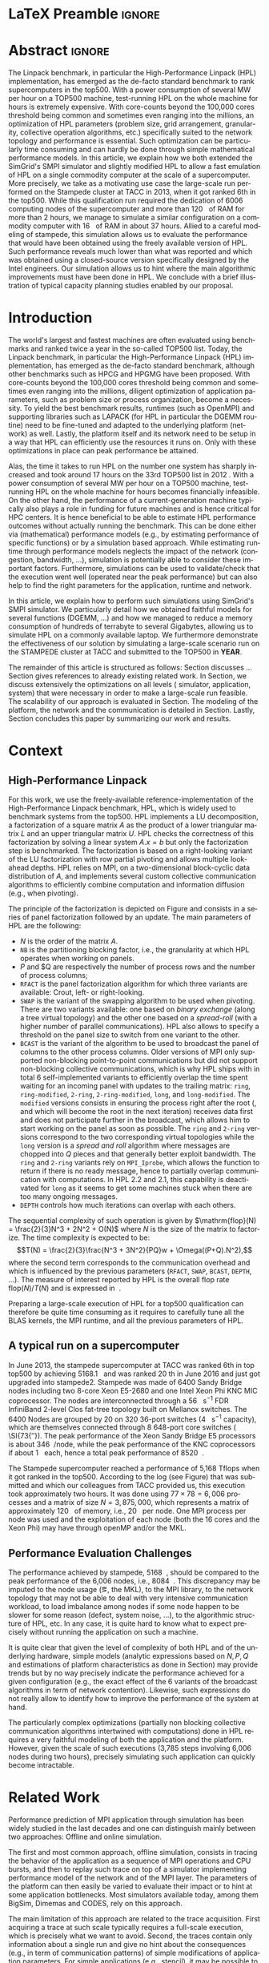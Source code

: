 # -*- coding: utf-8 -*-
# -*- org-confirm-babel-evaluate: nil -*-
# -*- mode: org -*-
#+TITLE:
#+LANGUAGE:  en
#+OPTIONS: H:5 author:nil email:nil creator:nil timestamp:nil skip:nil toc:nil ^:nil
#+TAGS: ARNAUD(a) CHRISTIAN(c) ANNE-CECILE(A)
#+TAGS: noexport(n) DEPRECATED(d) ignore(i)
#+TAGS: EXPERIMENT(e) LU(l) EP(e)
#+STARTUP: overview indent inlineimages logdrawer hidestars
#+EXPORT_SELECT_TAGS: export
#+EXPORT_EXCLUDE_TAGS: noexport
#+SEQ_TODO: TODO(t!) STARTED(s!) WAITING(w@) | DONE(d!) CANCELLED(c@) DEFERRED(@) FLAWED(f@)
#+LATEX_CLASS: IEEEtran
#+PROPERTY: header-args :eval never-export
#+LATEX_HEADER: \usepackage{DejaVuSansMono}
#+LATEX_HEADER: \usepackage[T1]{fontenc}
#+LATEX_HEADER: \usepackage[utf8]{inputenc}
#+LATEX_HEADER: %\usepackage{fixltx2e}
#+LATEX_HEADER: \usepackage{ifthen,figlatex}
#+LATEX_HEADER: \usepackage{longtable}
#+LATEX_HEADER: \usepackage{float}
#+LATEX_HEADER: \usepackage{wrapfig}
#+LATEX_HEADER: \usepackage{subfigure}
#+LATEX_HEADER: \usepackage{graphicx}
#+LATEX_HEADER: \usepackage{color,soul}
#+LATEX_HEADER: \usepackage[export]{adjustbox}
#+LATEX_HEADER: \usepackage{xspace}
#+LATEX_HEADER: \usepackage{amsmath,amssymb}
#+LATEX_HEADER: \usepackage[american]{babel}
#+LATEX_HEADER: \usepackage{relsize}
#+LATEX_HEADER: \AtBeginDocument{
#+LATEX_HEADER:   \definecolor{pdfurlcolor}{rgb}{0,0,0.6}
#+LATEX_HEADER:   \definecolor{pdfcitecolor}{rgb}{0,0.6,0}
#+LATEX_HEADER:   \definecolor{pdflinkcolor}{rgb}{0.6,0,0}
#+LATEX_HEADER:   \definecolor{light}{gray}{.85}
#+LATEX_HEADER:   \definecolor{vlight}{gray}{.95}
#+LATEX_HEADER: }
#+LATEX_HEADER: %\usepackage[paper=letterpaper,margin=1.61in]{geometry}
#+LATEX_HEADER: \usepackage{url} \urlstyle{sf}
#+LATEX_HEADER: \usepackage[normalem]{ulem}
#+LATEX_HEADER: \usepackage{todonotes}
#+LATEX_HEADER: \usepackage{fancyvrb}
#+LATEX_HEADER: \usepackage[colorlinks=true,citecolor=pdfcitecolor,urlcolor=pdfurlcolor,linkcolor=pdflinkcolor,pdfborder={0 0 0}]{hyperref}
#+LATEX_HEADER: \usepackage{color,colortbl}
#+LATEX_HEADER: \definecolor{gray98}{rgb}{0.98,0.98,0.98}
#+LATEX_HEADER: \definecolor{gray20}{rgb}{0.20,0.20,0.20}
#+LATEX_HEADER: \definecolor{gray25}{rgb}{0.25,0.25,0.25}
#+LATEX_HEADER: \definecolor{gray16}{rgb}{0.161,0.161,0.161}
#+LATEX_HEADER: \definecolor{gray60}{rgb}{0.6,0.6,0.6}
#+LATEX_HEADER: \definecolor{gray30}{rgb}{0.3,0.3,0.3}
#+LATEX_HEADER: \definecolor{bgray}{RGB}{248, 248, 248}
#+LATEX_HEADER: \definecolor{amgreen}{RGB}{77, 175, 74}
#+LATEX_HEADER: \definecolor{amblu}{RGB}{55, 126, 184}
#+LATEX_HEADER: \definecolor{amred}{RGB}{228,26,28}
#+LATEX_HEADER: \definecolor{amdove}{RGB}{102,102,122}
#+LATEX_HEADER: \usepackage{xcolor}
#+LATEX_HEADER: \usepackage[procnames]{listings}
#+LATEX_HEADER: \lstset{ %
#+LATEX_HEADER:  backgroundcolor=\color{gray98},    % choose the background color; you must add \usepackage{color} or \usepackage{xcolor}
#+LATEX_HEADER:  basicstyle=\tt\scriptsize,        % the size of the fonts that are used for the code
#+LATEX_HEADER:  breakatwhitespace=false,          % sets if automatic breaks should only happen at whitespace
#+LATEX_HEADER:  breaklines=true,                  % sets automatic line breaking
#+LATEX_HEADER:  showlines=true,                   % sets automatic line breaking
#+LATEX_HEADER:  captionpos=b,                     % sets the caption-position to bottom
#+LATEX_HEADER:  commentstyle=\color{gray30},      % comment style
#+LATEX_HEADER:  extendedchars=true,               % lets you use non-ASCII characters; for 8-bits encodings only, does not work with UTF-8
#+LATEX_HEADER:  frame=single,                     % adds a frame around the code
#+LATEX_HEADER:  keepspaces=true,                  % keeps spaces in text, useful for keeping indentation of code (possibly needs columns=flexible)
#+LATEX_HEADER:  keywordstyle=\color{amblu},       % keyword style
#+LATEX_HEADER:  procnamestyle=\color{amred},      % procedures style
#+LATEX_HEADER:  language=[95]fortran,             % the language of the code
#+LATEX_HEADER:  numbers=left,                     % where to put the line-numbers; possible values are (none, left, right)
#+LATEX_HEADER:  numbersep=5pt,                    % how far the line-numbers are from the code
#+LATEX_HEADER:  numberstyle=\tiny\color{gray20},  % the style that is used for the line-numbers
#+LATEX_HEADER:  rulecolor=\color{gray20},         % if not set, the frame-color may be changed on line-breaks within not-black text (\eg comments (green here))
#+LATEX_HEADER:  showspaces=false,                 % show spaces everywhere adding particular underscores; it overrides 'showstringspaces'
#+LATEX_HEADER:  showstringspaces=false,           % underline spaces within strings only
#+LATEX_HEADER:  showtabs=false,                   % show tabs within strings adding particular underscores
#+LATEX_HEADER:  stepnumber=2,                     % the step between two line-numbers. If it's 1, each line will be numbered
#+LATEX_HEADER:  stringstyle=\color{amdove},       % string literal style
#+LATEX_HEADER:  tabsize=2,                        % sets default tabsize to 2 spaces
#+LATEX_HEADER:  % title=\lstname,                    % show the filename of files included with \lstinputlisting; also try caption instead of title
#+LATEX_HEADER:  procnamekeys={call}
#+LATEX_HEADER: }
#+LATEX_HEADER: \definecolor{colorfuncall}{rgb}{0.6,0,0}
#+LATEX_HEADER: \newcommand{\prettysmall}{\fontsize{6}{8}\selectfont}
#+LATEX_HEADER: \let\oldtexttt=\texttt
#+LATEX_HEADER: \renewcommand\texttt[1]{\oldtexttt{\smaller[1]{#1}}}
# #+LATEX_HEADER: \usepackage[round-precision=3,round-mode=figures,scientific-notation=true]{siunitx}
#+LATEX_HEADER: \usepackage[binary-units]{siunitx}
#+LATEX_HEADER: \DeclareSIUnit\flop{Flop}
#+LATEX_HEADER: \DeclareSIUnit\flops{\flop\per\second}
#+LATEX_HEADER:\usepackage{tikz}
#+LATEX_HEADER:\usetikzlibrary{arrows,shapes,positioning,shadows,trees,calc}
#+LATEX_HEADER:\usepackage{pgfplots}
#+LATEX_HEADER:\pgfplotsset{compat=1.13}

#+LATEX_HEADER: \usepackage{enumitem}
#+LATEX_HEADER: \usepackage[mode=buildnew]{standalone}
#+LATEX_HEADER: \usepackage[ruled,vlined,english]{algorithm2e}
#+LATEX_HEADER: \DontPrintSemicolon

#+LaTeX: \newcommand\myemph[1]{\color{colorfuncall}\textbf{#1}}%

#+LaTeX: \newcommand\labspace[1][-0.25cm]{\vspace{#1}}
#+LaTeX: \renewcommand\O{\ensuremath{\mathcal{O}}\xspace}%

* LaTeX Preamble                                                     :ignore:
#+BEGIN_EXPORT latex
\let\oldcite=\cite
\renewcommand\cite[2][]{~\ifthenelse{\equal{#1}{}}{\oldcite{#2}}{\oldcite[#1]{#2}}\xspace}
\let\oldref=\ref
\def\ref#1{~\oldref{#1}\xspace}
\def\eqref#1{~(\oldref{#1})\xspace}
\def\ie{i.e.,\xspace}
\def\eg{e.g.,\xspace}
\def\etal{~\textit{et al.\xspace}}
\newcommand{\AL}[2][inline]{\todo[caption={},color=green!50,#1]{\small\sf\textbf{AL:} #2}}
\newcommand{\TC}[2][inline]{\todo[caption={},color=blue!50,#1]{\small\sf\textbf{TOM:} #2}}
\newcommand{\CH}[2][inline]{\todo[color=red!30,#1]{\small\sf \textbf{CH:} #2}}

%% Omit the copyright space.
%\makeatletter
%\def\@copyrightspace{}
%\makeatother

%\def\IEEEauthorblockN#1{\gdef\IEEEauthorrefmark##1{\ensuremath{{}^{\textsf{##1}}}}#1}
%\newlength{\blockA}
%\setlength{\blockA}{.35\linewidth}
%\def\IEEEauthorblockA#1{
%  \scalebox{.9}{\begin{minipage}{\blockA}\normalsize\sf
%    \def\IEEEauthorrefmark##1{##1: }
%    #1
%  \end{minipage}}
%}
% \def\IEEEauthorrefmark#1{#1: }

\title{Emulating High Performance Linpack on a Commodity Computer at the Scale of a Supercomputer}
%\title{Simulating the Energy Consumption of MPI~Applications}
% Predicting the Performance and the Power Consumption of MPI Applications With SimGrid
  %\titlerunning{Power-aware simulation for large-scale systems with SimGrid}
  %

  \author{
  \IEEEauthorblockN{
  Tom Cornebize, Franz C. Heinrich, Arnaud Legrand}
  \IEEEauthorblockA{Univ. Grenoble Alpes, CNRS, Inria, Grenoble INP, LIG, 38000 Grenoble, France\\
    tom.cornebize@univ-grenoble-alpes.fr, franz-christian.heinrich@inria.fr, arnaud.legrand@imag.fr}
  }


  \maketitle              % typeset the title of the contribution
#+END_EXPORT
* Abstract                                                           :ignore:
#+LaTeX: \begin{abstract}
The Linpack benchmark, in particular the High-Performance Linpack
(HPL) implementation, has emerged as the de-facto standard benchmark
to rank supercomputers in the top500. With a power consumption of
several MW per hour on a TOP500 machine, test-running HPL on the whole
machine for hours is extremely expensive. With core-counts beyond the
100,000 cores threshold being common and sometimes even ranging into
the millions, an optimization of HPL parameters (problem size, grid
arrangement, granularity, collective operation algorithms, etc.)
specifically suited to the network topology and performance is
essential. Such optimization can be particularly time consuming and
can hardly be done through simple mathematical performance models. In
this article, we explain how we both extended the SimGrid's SMPI
simulator and slightly modified HPL to allow a fast emulation of HPL
on a single commodity computer at the scale of a supercomputer. More
precisely, we take as a motivating use case the large-scale run
performed on the Stampede cluster at TACC in 2013, when it got ranked
6th in the top500. While this qualification run required the
dedication of 6006 computing nodes of the supercomputer and more than
\SI{120}{\tera\byte} of RAM for more than 2 hours, we manage to simulate a similar
configuration on a commodity computer with \SI{16}{\giga\byte} of RAM in about 37
hours. Allied to a careful modeling of stampede, this simulation
allows us to evaluate the performance that would have been obtained
using the freely available version of HPL. Such performance reveals much
lower than what was reported and which was obtained using a
closed-source version specifically designed by the Intel
engineers. Our simulation allows us to hint where the main algorithmic
improvements must have been done in HPL. We conclude with a brief
illustration of typical capacity planning studies enabled by our
proposal. 

# With supercomputers growing both in size and popularity, it has become
# important to reduce their usage for the optimization of application
# codes rather than serious research. Simulation is well-known to be
# able to aid researchers to study the behavior of massively parallel
# applications. Alas, running these simulations at the scale of the
# largest supercomputers has been practically infeasible, rendering it
# almost impossible to faithfully predict resource-hungry applications. 
# In this work, we show how we adapted HPL and the SMPI simulator of the SimGrid
# simulation framework to predict HPL's behavior on the 6,006 nodes of
# the Stampede1 cluster. We first outline how we reduced the time spent executing
# code from HPL to only \SI{0.3}{\percent} without loosing accuracy by
# using empirically obtained
# performance models for the computation kernels before we discuss the
# network and communication models used
# by SMPI and how we modeled an accelerator-based cluster such as Stampede.
# We finally demonstrate the practical applicability of our
# approach through the simulation of HPL at scale on a commonly
# available single server node by accurately predicting its
# runtime on a \SI{120}{\tera\byte} large problem instance that was used
# to evaluate the Stampede1 system for the Top500 list.
#+LaTeX: \end{abstract}


#+BEGIN_EXPORT latex
% this is need to trim the number of authors and et al. for more than 3 authors
\bstctlcite{IEEEexample:BSTcontrol}
#+END_EXPORT
* Introduction

The world's largest and fastest machines are often evaluated using
benchmarks and ranked twice a year in the so-called
TOP500 list. Today, the Linpack benchmark, in particular the High-Performance Linpack (HPL)
implementation, has emerged as the de-facto standard benchmark, although
other benchmarks such as HPCG and HPGMG have been proposed. With
core-counts beyond the 100,000 cores threshold being common and sometimes
even ranging into the millions, diligent optimization of application
parameters, such as problem size or process organization, 
become a necessity. To yield the best benchmark results,
runtimes (such as OpenMPI) and supporting libraries such as LAPACK
(for HPL in particular the DGEMM routine) need to be fine-tuned and adapted to the
underlying platform (network) as well. Lastly, the platform itself and
its network need to be setup in a way that HPL can efficiently use the
resources it runs on. Only with these optimizations in place can peak
performance be attained. 

Alas, the time it takes to run HPL on the number one system has
sharply increased and took around 17 hours on the 33rd TOP500 list in
2012 
\CH{TODO update this!; see http://www.icl.utk.edu/~luszczek/pubs/post165s1.pdf}. With a power
consumption of several MW per hour on a TOP500 machine, test-running HPL on the whole
machine for hours becomes financially infeasible. On the other hand,
the performance of a current-generation machine typically also
plays a role in funding for future machines and is hence critical for
HPC centers. It is hence beneficial to be able to estimate
HPL performance outcomes without actually running the benchmark. This
can be done either via (mathematical) performance models (e.g., by
estimating performance of specific functions) or by a simulation based approach.
While estimating runtime through performance models neglects the
impact of the network (congestion, bandwidth, ...), simulation is
potentially able to consider these important factors. Furthermore,
simulations can be used to validate/check that the execution went well
(operated near the peak performance) but can also help to find the
right parameters for the application, runtime and network.

In this article, we explain how to perform such simulations using
SimGrid's SMPI simulator. We particularly detail how we obtained
faithful models for several functions (DGEMM, ...) and how we managed
to reduce a memory consumption of hundreds of terrabyte to several
Gigabytes, allowing us to simulate HPL on a commonly available laptop.
We furthermore demonstrate the effectiveness of our solution by
simulating a large-scale scenario run on the STAMPEDE cluster at TACC
and submitted to the TOP500 in *YEAR*.

The remainder of this article is structured as follows: Section\ref{sec:con}
discusses ...
Section\ref{sec:relwork} gives references to already existing
related work. In Section\ref{sec:em}, we discuss extensively the
optimizations on all levels (\ie simulator, application, system) that were necessary in order to make a large-scale run
feasible. The scalability of our approach is evaluated in
Section\ref{sec:scalabilityevol}. The modeling of the platform, the
network and the communication is detailed in
Section\ref{sec:science}. Lastly, Section\ref{sec:cl} concludes this
paper by summarizing our work and results.
  
* Context
#+LaTeX: \label{sec:con}

# The HPLinpack benchmark consists of a set of rules: A set of linear
# equations, $Ax = b$, needs to be solved and it requires furthermore that the input matrix can be of
# arbitrary dimension =n= and that O(n³) + O(n²) operations be used
# (hence, Strassen's matrix multiplication is prohibited).

** High-Performance Linpack
\label{sec:hpl}
#+BEGIN_EXPORT latex
\begin{figure}
  \newcommand{\mykwfn}[1]{{\bf\textsf{#1}}}%
  \SetAlFnt{\sf}%
  \SetKwSty{mykwfn}%
  \SetKw{KwStep}{step}%
  \centering
  \begin{minipage}[m]{0.4\linewidth}
    % \vspace{0.3cm} % ugly, could not align the drawing with the algorithm with minipages or tabular...
    \begin{tikzpicture}[scale=0.23]
      \draw (0, 0) -- (0, 12) -- (12, 12) -- (12, 0) -- cycle;
      \foreach \i in {2}{
        \draw [fill=lightgray] (\i, 0) -- (\i, 12-\i) -- (12, 12-\i) -- (12, 0) -- cycle;
        \draw [fill=gray] (\i, 12-\i) -- (\i, 12-\i-1) -- (\i+1, 12-\i-1) -- (\i+1, 12-\i) -- cycle;
        \draw[very thick, -latex] (\i,12-\i) -- (\i+2,12-\i-2);
        \draw[<->] (\i, 12-\i+0.5) -- (\i+1, 12-\i+0.5) node [pos=0.5, yshift=+0.15cm] {\scalebox{.6}{$NB$}};
      }
      \foreach \i in {3}{
        \draw [fill=white] (\i, 0) -- (\i, 12-\i) -- (12, 12-\i) -- (12, 0) -- cycle;
        \draw (\i,12-\i) -- (\i,0);
        \draw[very thick, -latex] (\i,12-\i) -- (\i+2,12-\i-2);
      }
      \draw[dashed] (0, 12) -- (12, 0);
      \node(L) at (2, 2) {\ensuremath{\boldsymbol{L}}};
      \node(U) at (10, 10) {\ensuremath{\boldsymbol{U}}};
      \node(A) at (8, 4) {\ensuremath{\boldsymbol{A}}};
      \draw[<->] (0, -0.5) -- (12, -0.5) node [pos=0.5, yshift=-0.3cm] {$N$};

    \end{tikzpicture}
  \end{minipage}%
  \begin{minipage}[m]{0.6\linewidth}
    \begin{algorithm}[H]
      allocate and initialize $A$\;
      \For{$k=N$ \KwTo $0$ \KwStep $NB$}{
        allocate the panel\;
        factor the panel\;
        broadcast the panel\;
        update the matrix;
      }
    \end{algorithm}
    \vspace{1em}
  \end{minipage}
  
  \caption{Overview of HPL}
  \label{fig:hpl_overview}
\end{figure}
#+END_EXPORT

For this work, we use the freely-available reference-implementation of
the High-Performance Linpack benchmark\cite{HPL}, HPL, which is widely
used to benchmark systems from the top500\cite{top500}. HPL implements
a LU decomposition, \ie a factorization of a square matrix $A$ as the
product of a lower triangular matrix $L$ and an upper triangular
matrix $U$. HPL checks the correctness of this factorization by
solving a linear system $A.x=b$ but only the factorization step is
benchmarked.  The factorization is based on a right-looking variant of
the LU factorization with row partial pivoting and allows multiple
look-ahead depths. HPL relies on MPI, on a two-dimensional
block-cyclic data distribution of $A$, and implements several custom
collective communication algorithms to efficiently combine computation
and information diffusion (e.g., when pivoting).

The principle of the factorization is depicted on
Figure\ref{fig:hpl_overview} and consists in a series of panel
factorization followed by an update. The main parameters of HPL are
the following:
- $N$ is the order of the matrix $A$.
- =NB= is the partitioning blocking factor, i.e., the granularity at
  which HPL operates when working on panels.
- $P$ and $Q are respectively the number of process rows and the
  number of process columns;
- =RFACT= is the panel factorization algorithm for which three variants
  are available: Crout, left- or right-looking.
- =SWAP= is the variant of the swapping algorithm to be used when
  pivoting. There are two variants available: one based on /binary
  exchange/ (along a tree virtual topology) and the other one based on
  a /spread-roll/ (with a higher number of parallel communications). HPL
  also allows to specify a threshold on the panel size to switch from
  one variant to the other.
- =BCAST= is the variant of the algorithm to be used to broadcast the
  panel of columns to the other process columns. Older versions of MPI
  only supported non-blocking point-to-point communications but did
  not support non-blocking collective communications, which is why HPL
  ships with in total 6 self-implemented variants to efficiently
  overlap the time spent waiting for an incoming panel with updates to
  the trailing matrix: =ring=, =ring-modified=, =2-ring=, =2-ring-modified=,
  =long=, and =long-modified=. The =modified= versions consists in ensuring
  the process right after the root (, and which will become the root
  in the next iteration) receives data first and does not participate
  further in the broadcast, which allows him to start working on the
  panel as soon as possible. The =ring= and =2-ring= versions correspond
  to the two corresponding virtual topologies while the =long= version
  is a /spread and roll/ algorithm where messages are chopped into $Q$
  pieces and that generally better exploit bandwidth. The =ring= and
  =2-ring= variants rely on =MPI_Iprobe=, which allows the function to
  return if there is no ready message, hence to partially overlap
  communication with computations. In HPL 2.2 and 2.1, this capability
  is deactivated for =long= as it seems to get some machines stuck when
  there are too many ongoing messages.
- =DEPTH= controls how much iterations can overlap with each others.

The sequential complexity of such operation is given by
$\mathrm{flop}(N) = \frac{2}{3}N^3 + 2N^2 + O(N)$ where $N$ is the
size of the matrix to factorize. The time complexity is expected to
be: $$T(N) = \frac{2}{3}\frac{N^3 + 3N^2}{PQ}w + \Omega((P+Q).N^2),$$ where
the second term corresponds to the communication overhead and which is
influenced by the previous parameters (=RFACT=, =SWAP=, =BCAST=, =DEPTH=,
...).  The measure of interest reported by HPL is the overall flop
rate $\mathrm{flop}(N)/T(N)$ and is expressed in \si{\giga\flops}.

Preparing a large-scale execution of HPL for a top500 qualification
can therefore be quite time consuming as it requires to carefully tune
all the BLAS kernels, the MPI runtime, and all the previous parameters
of HPL.
** A typical run on a supercomputer
In June 2013, the stampede supercomputer at TACC was ranked 6th in top
top500 by achieving \SI{5168.1}{\tera\flops} and was ranked 20 th in
June 2016 and just got upgraded into stampede2. Stampede was made of
6400 Sandy Bridge nodes including two 8-core Xeon E5-2680 and one
Intel Xeon Phi KNC MIC coprocessor. The nodes are interconnected
through a \SI{56}{\giga\bit\per\second} FDR InfiniBand 2-level Clos
fat-tree topology built on Mellanox switches. The 6400 Nodes are
grouped by 20 on 320 36-port switches (\SI{4}{\tera\bit\per\second}
capacity), which are themselves connected through 8 648-port core
switches ( \SI{73{\tera\bit\per\second}). The peak performance of the
Xeon Sandy Bridge E5 processors is about \SI{346}{\giga\flops}/node,
while the peak performance of the KNC coprocessors if about
\SI{1}{\tera\flops} each, hence a total peak performance of
\SI{8520}{\tera\flops}.

The Stampede supercomputer reached a performance of 5,168 Tflops when
it got ranked in the top500. According to the log (see
Figure\ref{fig:hpl_output}) that was submitted and which our
colleagues from TACC provided us, this execution took approximately
two hours. It was done using $77\times78 = 6,006$ processes and a matrix of
size $N = 3,875,000$, which represents a matrix of approximately
\SI{120}{\tera\byte} of memory, i.e., \SI{20}{\giga\byte} per node.
One MPI process per node was used and the exploitation of each node
(both the 16 cores and the Xeon Phi) may have through openMP and/or
the MKL.

#+BEGIN_EXPORT latex
\begin{figure}%[!htb]
  \centering
  \scalebox{.73}{\begin{minipage}[b]{.68\textwidth}
  \lstset{frame=bt,language=html,numbers=none,escapechar=£}\lstinputlisting{fullrun_hpl.txt}
  \end{minipage}}
  \caption{HPL output submitted in June 2013 for the ranking of stampede in the top500.}
  \label{fig:hpl_output}
\end{figure}
#+END_EXPORT

*** Hidden information about the Stampede execution              :noexport:
#+BEGIN_SRC C :exports none :tangle fullrun_hpl.txt
================================================================================
HPLinpack 2.1  --  High-Performance Linpack benchmark  --   October 26, 2012
Written by A. Petitet and R. Clint Whaley,  Innovative Computing Laboratory, UTK
Modified by Piotr Luszczek, Innovative Computing Laboratory, UTK
Modified by Julien Langou, University of Colorado Denver
================================================================================

An explanation of the input/output parameters follows:
T/V    : Wall time / encoded variant.
N      : The order of the coefficient matrix A.
NB     : The partitioning blocking factor.
P      : The number of process rows.
Q      : The number of process columns.
Time   : Time in seconds to solve the linear system.
Gflops : Rate of execution for solving the linear system.

The following parameter values will be used:

£\myemph{N}£        : £\myemph{3875000}£
£\myemph{NB}£       :   £\myemph{1024}£
PMAP     : Column-major process mapping
£\myemph{P}£        :      £\myemph{77}£
£\myemph{Q}£        :      £\myemph{78}£
PFACT    :   Right 
NBMIN    :       4 
NDIV     :       2 
RFACT    :   Crout 
BCAST    :  BlongM 
DEPTH    :       0 
SWAP     : Binary-exchange
L1       : no-transposed form
U        : no-transposed form
EQUIL    : no
ALIGN    :    8 double precision words

--------------------------------------------------------------------------------

- The matrix A is randomly generated for each test.
- The following scaled residual check will be computed:
      ||Ax-b||_oo / ( eps * ( || x ||_oo * || A ||_oo + || b ||_oo ) * N )
- The relative machine precision (eps) is taken to be               1.110223e-16
- Computational tests pass if scaled residuals are less than                16.0



[...]



Peak Performance = 5172687.23 GFlops /   861.25 GFlops per node
================================================================================
T/V                N    NB     P     Q               Time                 Gflops
--------------------------------------------------------------------------------
WC05C2R4     3875000  1024    77    78            7505.72            £\myemph{5.16811e+06}£
HPL_pdgesv() start time Sun Jun  2 13:04:59 2013

HPL_pdgesv() end time   Sun Jun  2 15:10:04 2013

--------------------------------------------------------------------------------
||Ax-b||_oo/(eps*(||A||_oo*||x||_oo+||b||_oo)*N)=        0.0007822 ...... PASSED
================================================================================

Finished      1 tests with the following results:
              1 tests completed and passed residual checks,
              0 tests completed and failed residual checks,
              0 tests skipped because of illegal input values.
--------------------------------------------------------------------------------

End of Tests.
================================================================================

#+END_SRC

** Performance Evaluation Challenges
:LOGBOOK:
- State "TODO"       from              [2017-11-15 mer. 16:26]
:END:
#+LaTeX: \label{sec:con:diff}

The performance achieved by stampede, \SI{5168}{\tera\flops}, should
be compared to the peak performance of the 6,006 nodes, i.e.,
\SI{8084}{\tera\flops}. This discrepancy may be imputed to the node
usage (\eg, the MKL), to the MPI library, to the network topology that
may not be able to deal with very intensive communication workload, to
load imbalance among nodes if some node happen to be slower for some
reason (defect, system noise, ...), to the algorithmic structure of
HPL, etc. In any case, it is quite hard to know what to expect
precisely without running the application on such a machine.

It is quite clear that given the level of complexity of both HPL and
of the underlying hardware, simple models (analytic expressions based
on $N, P, Q$ and estimations of platform characteristics as done in
Section\ref{sec:hpl}) may provide trends but by no way precisely
indicate the performance achieved for a given configuration (e.g., the
exact effect of the 6 variants of the broadcast algorithms in term of
network contention). Likewise, such expressions do not really allow to
identify how to improve the performance of the system at hand.

The particularly complex optimizations (partially non blocking
collective communication algorithms intertwined with computations)
done in HPL requires a very faithful modeling of both the application
and the platform. However, given the scale of such executions (3,785
steps involving 6,006 nodes during two hours), precisely simulating
such application can quickly become intractable.
* Related Work
#+LaTeX: \label{sec:relwork}

Performance prediction of MPI application through simulation has been
widely studied in the last decades and one can distinguish mainly
between two approaches: Offline and online simulation.

The first and most common approach, offline simulation, consists in
tracing the behavior of the application as a sequence of MPI
operations and CPU bursts, and then to replay such trace on top of a
simulator implementing performance model of the network and of the MPI
layer. The parameters of the platform can then easily be varied to
evaluate their impact or to hint at some application bottlenecks.
Most simulators available today, among them BigSim\cite{bigsim_04},
Dimemas\cite{dimemas} and CODES\cite{CODES}, rely on this approach.

The main limitation of this approach are related to the trace
acquisition. First acquiring a trace at such scale typically requires
a full-scale execution, which is precisely what we want to
avoid. Second, the traces contain only information about a single run
and give no hint about the consequences (e.g., in term of
communication patterns) of simple modifications of application
parameters. For simple applications (e.g., stencil), it may be
possible to extrapolate behavior from small-scale
traces\cite{scalaextrap,pmac_lspp13} but whenever the application relies on
non-blocking communication patterns, the execution becomes non
deterministic. This approach is therefore unusable in the case of HPL
due to the size of the obtained traces and the complexity of the
application, as HPL implements for instance several broadcast
strategies that influence the performance significantly.

Online simulation is a form of emulation where the application is
executed in a very controlled way on top of the simulator. The
simulator is responsible for determining, using platform performance
models, when each process should be run. Running the whole application
allows to faithfully capture its behavior at the level of MPI. A few
recent simulators rely on the online approach, among which the
extreme-scale simulator xSim\cite{xsim}, SST Macro\cite{sstmacro} and
SimGrid/SMPI\cite{simgrid}.

Since HPL implements its own broadcast strategies, trace-based
simulation is no longer sufficient as these strategies are vital for
HPL's performance. Hence, emulation is required but it raises at least
two challenges:
- First, the time-complexity of the algorithm is $\O(N^3)$ and
  $O(N^2)$ communications are performed, with $N$ being very
  large. The execution on the Stampede cluster took almost two hours
  with 6,006 computing nodes. Although the emulation could be done in
  parallel, we obviously want to limit the computing resources used
  when performing and emulation. Using only a single node, a naive
  emulation of HPL at the scale of the stampede run would take about
  500 days at best.
- Second, the memory consumption of such application is tremendous and
  the emulation needs to be able to deal with an application
  manipulating hundreds of tera bytes of RAM.
The source code of xSim is not available, which prevents its use in
our context. Hence, to the best of our knowledge, only SST Macro and
SimGrid/SMPI are suited and mature enough to the faithful emulation of
HPL. In the following, we decide to rely on SimGrid as we are already
have a very good knowledge of its internals but the developments we
propose would a priori also be possible within the SST Macro
framework.

# Real execution:
# - Matrix of size 3,875,000
# - Using 6,006 MPI processes
# - About 2 hours
# Requirement for the emulation of Stampede's execution:
# - $\ge 3, 875, 000 2 \times 8$ bytes \approx 120 terabytes of memory
# - $\ge 6, 006 \times 2$ hours \approx 500 days (very optimistic)
  
* TODO SimGrid/SMPI in a nutshell
:LOGBOOK:
- State "TODO"       from              [2017-11-15 mer. 16:25]
:END:
\label{sec:smpi}
\AL{We need such a section to separate our contribution from what was already there}

\AL{Emulation. And fast emulation if sampling. Requires shared malloc to scale.}
- explain the =SMPI_SHARED_MALLOC= mechanism with figure 4.7 from Tom's report


    Saving the memory of the matrix allocation is as simple as replacing the call to =malloc= (resp. =free=) by
    =SMPI_SHARED_MALLOC= (resp. =SMPI_SHARED_FREE=).

    Two different mechanisms exist in Simgrid, called /local/ and /global/. The local algorithm allocates one block per call
    location, shared by all MPI processes. The real memory footprint of this block is exactly the size of the allocation,
    hence the memory consumption of all the MPI processes is divided by the number of processes. This mechanism is based
    on POSIX shared memory objects, using =shm_*= functions.

    The global algorithm is much more efficient in terms of memory consumption. First, it allocates a single block for
    the whole execution, shared by all MPI processes. Moreover, the real memory footprint of this block is constant,
    regardless of the size of the allocation, hence providing a very small memory consumption. This mechanism is
    detailed below as we had to extend it for the panels.

    The main idea is to reserve a range of virtual addresses of the desired size and map it cyclically on a small range of
    physical addresses, as illustrated by Figure\nbsp{}\ref{fig:global_shared_malloc}. The granularity is the size of this
    range of physical addresses (\SI{1}{\mega\byte} by default).

    At the first call to =SMPI_SHARED_MALLOC=, a temporary file is created. The file descriptor is a global variable,
    accessible by all the MPI processes, since they are implemented by POSIX threads.

    At every call to =SMPI_SHARED_MALLOC=, a first call to =mmap= is done with the required size and the flag =MAP_ANONYMOUS=
    (thus without any file descriptor). The effect of this call is to reserve the whole interval of virtual
    addresses. Then, for each sub-interval, a new call to =mmap= is done with the temporary file. The address of the
    sub-interval itself is passed with the flag =MAP_FIXED=, which forces the mapping to keep the same virtual address.
    As a result, each of these sub-intervals of virtual addresses are mapped onto a same interval of physical
    addresses. We therefore have a block of virtual addresses of arbitrary size backed by a constant amount of physical
    memory. Since there are almost no computations left, this is harmless with respect to the simulation. Note that such
    allocations cannot be fully removed as many parts of the code still access it from time to time.
    #+BEGIN_EXPORT latex
    \tikzset{draw half paths/.style 2 args={%
      % From https://tex.stackexchange.com/a/292108/71579
      decoration={show path construction,
        lineto code={
          \draw [#1] (\tikzinputsegmentfirst) --
             ($(\tikzinputsegmentfirst)!0.5!(\tikzinputsegmentlast)$);
          \draw [#2] ($(\tikzinputsegmentfirst)!0.5!(\tikzinputsegmentlast)$)
            -- (\tikzinputsegmentlast);
        }
      }, decorate
    }}
    \begin{figure}[htbp]
      \centering
      \begin{tikzpicture}
        \pgfmathtruncatemacro{\size}{4}
        \pgfmathtruncatemacro{\width}{2}
        \pgfmathtruncatemacro{\sizem}{\size-1}
        \pgfmathtruncatemacro{\smallbasex}{4}
        \pgfmathtruncatemacro{\smallbasey}{\size/2}
        \pgfmathtruncatemacro{\smallstopx}{\smallbasex+\width}
        \pgfmathtruncatemacro{\smallstopy}{\smallbasey+1}
        \foreach \i in {0,\sizem}{
	    \pgfmathtruncatemacro{\j}{\i+1}
	    \draw (0, \i) -- (0, \j);
	    \draw (\width, \i) -- (\width, \j);
	    \draw[dotted] (0, \i) -- (\width, \i);
	    \draw[dotted] (0, \j) -- (\width, \j);
	}
	\draw[dashed] (0, 1) -- (0, \sizem);
	\draw[dashed] (\width, 1) -- (\width, \sizem);
	\draw (0, 0)     -- (\width, 0);
	\draw (0, \size) -- (\width, \size);
        \draw (\smallbasex,\smallbasey) -- (\smallstopx,\smallbasey) -- (\smallstopx,\smallstopy) -- (\smallbasex,\smallstopy) -- cycle;
        \foreach \i in {0,\sizem}{
	    \pgfmathtruncatemacro{\j}{\i+1}
	    \draw[dotted] (\width, \i) -- (\smallbasex, \smallbasey);
	    \draw[dotted] (\width, \j) -- (\smallbasex, \smallstopy);
	    \pgfmathsetmacro{\xleft}{\width}
	    \pgfmathsetmacro{\xright}{\smallbasex}%{\width/2.0+\smallbasex/2.0}
	    \pgfmathsetmacro{\yleft}{\i + 0.5}
	    \pgfmathsetmacro{\yright}{\smallbasey + 0.5}
	    \path [draw half paths={solid, -latex}{draw=none}]  (\xleft, \yleft) -- (\xright, \yright);
	}
	\draw[decorate,line width=1pt,decoration={brace,raise=0.2cm}] (0, 0) -- (0, \size) node [pos=0.5, xshift=-1cm] {virtual};
	\draw[decorate,line width=1pt,decoration={brace,mirror,raise=0.2cm}] (\smallstopx, \smallbasey) -- (\smallstopx, \smallstopy) node [pos=0.5, xshift=1.2cm] {physical};
      \end{tikzpicture}
      \caption{\label{fig:global_shared_malloc}Global shared malloc}
    \end{figure}
    #+END_EXPORT

* Improving Emulation Mechanisms and Preparing HPL
#+LaTeX: \label{sec:em}

In this section, we described the adjustments we made in SimGrid and
the few modifications we had to do in HPL to allow a scalable and
faithful simulation of HPL. A quick performance evaluation of each
modification is provided when space allows but we refer the interested
reader to\cite{cornebize:hal-01544827} and to a laboratory 
#+LaTeX: notebook\footnote{See \texttt{journal.org} at \url{https://github.com/Ezibenroc/m2_internship_journal/}},
where each modification has been carefully investigated.
The experiments of this section have been performed on nodes of the
Nova cluster from the Grid'5000 testbed\cite{grid5000}. These nodes have
\SI{32}{\giga\byte} RAM of memory and two 8-core Intel Xeon E5-2620 v4
CPUs processors running at \SI{2.1}{\GHz}. They are deployed with a
Debian Stretch image (kernel 4.9) and a single core was used for each
experiment.

** Kernel modeling
#+BEGIN_EXPORT latex
\begin{figure*}%[!htb]
  \centering
  \subfigure[Non-intrusive macro replacement.\label{fig:macro_simple}]{
    \begin{minipage}[b]{.5\linewidth}
      \lstset{frame=bt,language=C,escapechar=|}\lstinputlisting{HPL_dtrsm_macro_simple.c}
    \end{minipage}}%
  \subfigure[Gain in term of simulation time.\label{fig:kernel_sampling}]{
    \begin{minipage}[b]{.5\linewidth} 
      \includegraphics[width=\linewidth,page=2]{figures/validation_kernel_modeling.pdf}
    \end{minipage}}
  \caption{Replacing the calls to computationally expensive functions by a model.}
\end{figure*}
#+END_EXPORT

       As explained in Section\ref{sec:con:diff}, faithful prediction
       requires emulating HPL, i.e., to execute the code. However, HPL
       heavily relies on commonly available BLAS functions such as
       =dgemm= (for matrix-matrix multiplication) or =dtrsm= (for solving
       an equation of the form $Ax=b$). A quick analysis of an HPL
       simulation with a relatively small matrix with dimensions
       30,000 and 64 processes shows that around \SI{96}{\percent} of
       the time is spent in these two very regular functions. The values computed
       by these functions are barely used in the control flow of HPL
       and are thus of no interest when simulating.

       Therefore, immediate and significant time savings can be
       realized by replacing such expensive calls to =dgemm= and =dtrsm=
       by a performance model. Figure\ref{fig:macro_simple} shows how
       every call to the =HPL_dtrsm= function can be skipped and
       replaced by a simple evaluation of a model. The macro mechanism
       allows to keep HPL code modifications to an absolute
       minimum. The =(9.882e-12)= value represents the inverse of the
       flop rate for such computation kernel and can be obtained
       through a simple calibration. The predicted execution time is
       then used as an argument to =smpi_execute_benched=, which makes
       the simulated process enter a sleep-state for the entire
       duration, effectively advancing the clock for that process by
       the same amount as the execution would have. The gain in term
       of simulation time for a small scenario is depicted on
       Figure\ref{fig:kernel_sampling}. As expected this modification
       speeds up the simulation by orders of magnitude when matrix
       size increases. The consequence in term performance (i.e., the
       output of HPL) prediction are a slight overestimation due to
       the absence of performance variability when kernel models are
       used. Such variability could however easily be accounted for in
       the model.
*** Hidden section with macro code                               :noexport:
#+BEGIN_SRC C :exports none :tangle HPL_dtrsm_macro_real.c
#define |\color{colorfuncall}HPL\_dtrsm|(layout, Side, Uplo, TransA, Diag, M, N, alpha, A, lda, B, ldb) ({                        \
    double expected_time;                                                                                  \
    double coefficient, intercept;                                                                         \
    if((M) > 512 && (N) > 512) {                                                                           \
        coefficient = (double)SMPI_DTRSM_PHI_COEFFICIENT; intercept = (double)SMPI_DTRSM_PHI_INTERCEPT;    \
    } else {                                                                                               \
        coefficient = (double)SMPI_DTRSM_COEFFICIENT;     intercept = (double)SMPI_DTRSM_INTERCEPT;        \
    }                                                                                                      \
    if((Side) == HplLeft) {                                                                                \
        expected_time = coefficient*((double)(M))*((double)(M))*((double)(N)) + intercept;                 \
    } else {                                                                                               \
        expected_time = coefficient*((double)(M))*((double)(N))*((double)(N)) + intercept;                 \
    }                                                                                                      \
    if(expected_time > 0)                                                                                  \
        |\color{colorfuncall}smpi\_execute\_benched|(expected_time);                                                               \
})
#+END_SRC

#+BEGIN_SRC C :exports none :tangle HPL_dtrsm_macro_simple_old.c
#define |\color{colorfuncall}HPL\_dtrsm|(layout, Side, Uplo, TransA, Diag, M, N, alpha, A, lda, B, ldb) ({      \
    double expected_time = (9.882e-12)*((double)M)*((double)M)*((double)N) + 4.329e-02;   \
    if(expected_time > 0)                                                                 \
        |\color{colorfuncall}smpi\_execute\_benched|((useconds_t)(expected_time));                                \
})
#+END_SRC

#+BEGIN_SRC C :exports none :tangle HPL_dtrsm_macro_simple.c
#define |\color{colorfuncall}HPL\_dtrsm|(layout, Side, Uplo, TransA, Diag,        \ 
        M, N, alpha, A, lda, B, ldb) ({                    \
    double expected_time = (9.882e-12)*((double)M)*        \
                   ((double)M)*((double)N) + 4.329e-02;    \
    if(expected_time > 0)                                  \
        |\color{colorfuncall}smpi\_execute\_benched|((useconds_t)(expected_time)); \
})
#+END_SRC

#+BEGIN_EXPORT latex
\CH{Found this in Tom's logbook. Check if this is the final version. Also, we can apparently just call \texttt{make SMPI\_OPTS=-DSMPI\_OPTIMIZATION} (what about \texttt{arch=SMPI}?). See his logbook}
#+END_EXPORT
** Adjusting the behavior of HPL
#+LaTeX: \label{sec:hplchanges}

#+BEGIN_EXPORT latex
    \tikzstyle{switch}=[draw, circle, minimum width=1cm, minimum height = 1cm]
    \tikzstyle{compute}=[draw, rectangle, minimum width=0.5cm, minimum height = 0.5cm, node distance=0.5cm]
    \tikzstyle{base}=[ellipse, minimum width=2cm, minimum height = 0.5cm, node distance = 0.5cm]
    \tikzstyle{bigswitch}=[base, draw]
    \begin{figure*}%[htbp]
      \centering
      \subfigure[Structure of the panel in HPL.\label{fig:panel_structure}]{\small
        \begin{minipage}[b]{.5\linewidth}
          \begin{tikzpicture}
            \draw [fill=gray] (3, 2) -- (6, 2) -- (6, 3) -- (3, 3) -- cycle;
            \draw (0, 2) -- (9, 2) -- (9, 3) -- (0, 3) -- cycle;
            \draw[dashed] (3, 2) -- (3, 3);
            \draw[dashed] (6, 2) -- (6, 3);
            \node(1) at (1.5, 2.5) {matrix parts};
            \node(2) at (4.5, 2.5) {indices};
            \node(3) at (7.5, 2.5) {matrix parts};
            \draw[decorate,line width=1pt,decoration={brace,raise=0.2cm}] (0, 3) -- (3, 3) node [pos=0.5, yshift=0.5cm] {can be shared};
            \draw[decorate,line width=1pt,decoration={brace,raise=0.2cm}] (6, 3) -- (9, 3) node [pos=0.5, yshift=0.5cm] {can be shared};
            \draw[decorate,line width=1pt,decoration={brace,raise=0.2cm, mirror}] (3, 2) -- (6, 2) node [pos=0.5, yshift=-0.5cm] {must not be shared};
          \end{tikzpicture}
        \end{minipage}}%
      \subfigure[Reusing panel allocation from an iteration to another.\label{fig:panel_reuse}]{\small
        \begin{minipage}[b]{.5\linewidth}
          \begin{center}
          \begin{tikzpicture}
            \draw [fill=gray] (2, 1) -- (4, 1) -- (4, 1.5) -- (2, 1.5) --cycle;
            \draw (0, 1) -- (6, 1) -- (6, 1.5) -- (0, 1.5) -- cycle;
            \draw[dashed] (2, 1) -- (2, 1.5);
            \draw[dashed] (4, 1) -- (4, 1.5);

            \draw [fill=gray] (2, 0) -- (3, 0) -- (3, .5) -- (2, .5) --cycle;
            \draw (1, 0) -- (4, 0) -- (4, .5) -- (1, .5) -- cycle;
            \draw[dashed] (2, 0) -- (2, .5);
            \draw[dashed] (3, 0) -- (3, .5);

            \draw[dotted, -latex] (2, 1) -- (2, .5);
            \draw[decorate,line width=1pt,decoration={brace,raise=0.2cm}] (0, 1.5) -- (6, 1.5) node [pos=0.5, yshift=0.5cm] {initial buffer};
            \draw[decorate,line width=1pt,decoration={brace,raise=0.2cm, mirror}] (1, 0) -- (4, 0) node [pos=0.5, yshift=-0.5cm] {current buffer};
          \end{tikzpicture}
          \end{center}
        \end{minipage}
      }
      \caption{Panel structure and allocation strategy when simulating.\label{fig:panel_reuse}}
    \end{figure*}
#+END_EXPORT

HPL uses huge pseudo-randomly generated matrices that need to be setup
every time HPL is executed. HPL does not account for the time spent
setting up the matrices nor for the validation of the computed result
in the reported \si{\giga\flops} performance. Furthermore, the
verification would now be meaningless as we skipped all the
computations and replaced them by a model evaluation. Since such
phases do not impact the performance of the platform, we can safely
skip both steps.

Although the lion's share of computation time was consumed by calls to
=dgemm= and =dtrsm=, several other functions were identified through
profiling as computationally expensive enough to justify a specific
handling: In total seven additional BLAS functions (=dgemv=, =dswap=, =daxpy=,
=dscal=, =dtrsv=, =dger=, and =idamax=). All of these functions are called during the
LU factorization and hence accounted for by HPL; however, because of
the removal of the =dgemm= and =dtrsm= computations they all operate on
bogus data and hence produce bogus data. We also determined that their
impact on the performance prediction was minimal and that precisely
modeling them was simply not worth the effort: We simply modeled them
as being instantaneous.

Note that working on bogus data has a few consequences as HPL
implements an LU factorization with partial pivoting and a special
treatment of the =idamax= function that returns the index of the first
element having maximum absolute value. The cost of this function was
ignored as well but its return value was arbitrarily set to make the
simulation fully deterministic. In all our evaluations, this
modification was harmless in term of performance prediction while it
allows to speed up the simulation by an additional factor $\approx3$ to $4$
on small scenarios ($N=20,000$) and much more on larger setups.
** Memory folding
As explained in Section\ref{sec:smpi}, when emulating an application
with SMPI, all MPI process are run within the same process of a single
node. The memory consumption of the simulation can therefore be
ridiculously large (several \si{\tera\byte} of RAM).

Yet, as we do no longer operate on the data for real, storing the whole
matrix $A$ (and hence the "real" data) is no longer a requirement. On
the other hand, since only a minimal modification of the code was
done, some functions may still read or write some parts of the matrix.
It is thus not possible to simply remove the memory allocations of
heavy data structures but SMPI's =SHARED_MALLOC= mechanism can be used
so that such data structures are shared between all MPI processes and
that they only occupy a minimal amount of physical pages.

The largest two allocated data structures in HPL are the matrix =A=
which is to be factorized (and whose size is typically of several
\si{\giga\byte} per process) and the =panel= which contains many
information about the sub-matrix currently factorized (and whose size
is typically of a few hundreds of \si{\mega\byte} per process).

Although using the default =SHARED_MALLOC= mechanism works like a charm
with =A=, a more careful strategy needs to be used for the
=panel=. Indeed, =panel= is an intricate data structure with both \texttt{int}s,
accounting for matrix indices, error codes, MPI tags, and pivoting information,
and \texttt{double}s corresponding to a copy of submatrices of =A=. To
optimize data transfers, HPL flattens this structure into a single
allocation of \texttt{double}s (see Figure\ref{fig:panel_structure}). Using a fully shared memory allocation
for the =panel= therefore leads to indices corruption that result in
both classical invalid memory accesses and even communication
deadlocks, as processes may not send/receive to/from the right
process. Since {int}s and \texttt{double}s are stored in
non-contiguous parts of this flat allocation, it is therefore
essential to have a mechanism allowing to preserve the content of
specific parts for each process. We have thus introduced a new
=SMPI_PARTIAL_SHARED_MALLOC= which works as follows: 
~mem = SMPI_PARTIAL_SHARED_MALLOC(500, {27,42 , 100,200}, 2)~.
In this example, 500 bytes are allocated in =mem= with the elements
=mem[27]=, ..., =mem[41]= and =mem[100]=, ..., =mem[199]= being shared between
processes (and hence generally completely corrupted) while all other
remain private. This mechanism allows us with a few lines of
modification in HPL to allocate large panels that are mostly shared
between processes and mapped into the same physical page while a small
part in the middle (containing indices) is actually private to each
MPI process.

Designating memory explicitly as private, shared or partially shared
is not only important in cases where memory is scarce, but also to
improve performance. As SMPI is internally aware of the memory's
visibility, it can avoid calling =memcopy= when large messages
containing shared segments are sent from one MPI rank to another. In
the cases of private data segments or partially shared segments, SMPI
identifies and only copies those parts that are designated as private
(as they are process-dependent) into the corresponding private buffers
on the receiver side.

In the case of HPL, this speeds up simulation times considerably, as
the main datastructure that is being communicated between ranks, the
=panel=, is a partially shared datastructure with the largest part being
shared. The error made with these new allocations, in comparison with
the version from Section 4.3, is negligible (below 1%) while the
improvement of the memory consumption is drastic. For instance, with a
matrix of size 40,000 and 64 MPI processes, the memory consumption
decreases from about \SI{13.5}{\giga\byte} to less than
\SI{40}{\mega\byte}.
** Panel reuse
The original HPL code \texttt{malloc}s/\texttt{free}s panels in each
iteration whereas the size of the panel only decreases along
iterations. As described above, the partial sharing of panels requires
some extra effort, introducing an overhead. At scale, repeated
allocations / frees become a bottleneck due to this overhead. Since
the very first allocation can fit all subsequent panels, we modified
HPL to only allocate the very first panel and reuse it from an
iteration to another (see Figure\ref{fig:panel_reuse}).

As usual, this optimization is harmless in term of simulation
accuracy: The maximum observed error, in comparison with the previous
version, is always lower than 1%. The gain in terms of simulation
time, albeit less impressive than for previous optimizations, is
significant: For a matrix of size 40,000 and 64 MPI processes, the
simulation time decreases by four seconds, from \SI{20.5}{\sec} to
\SI{16.5}{\sec}, thanks to a reduction of the system time from \SI{5.9}{\sec} to
\SI{1.7}{\sec}. The number of page faults decreased from 2 millions to
0.2 million, thus confirming the dramatic effect such
series of allocation/deallocation would have at scale.
** MPI process representation (mmap vs. dlopen)
SimGrid folds parallel applications into a single process and hence,
local static and global variables become an issue as it must be guaranteed that
each rank has its own set of global variables. SMPI supports two
mechanisms to achieve this: The usage of either =mmap= or =dlopen=.
*** mmap
When =mmap= is used, SMPI copies the =data= segment on startup for each
rank into the heap. When control is transferred from one rank to
another, the =data= segment is =mmap='ed to the location of this rank's
copy on the heap. All ranks have hence the same addresses in the
virtual address space at their disposition although they point to
different physical addresses based on the rank. This also means
inevitably that caches must be flushed to ensure that no data of one
rank leaks into the other rank. This overhead makes the usage of =mmap=
a rather expensive operation.

# \TOM{Can you tell me how often these operations were executed, as you've already done in your journal on 2017-04-11 ("Looking at the syscalls")?}
*** dlopen
With =dlopen=, copies of the global variables are still made but they
are stored inside the =data= segment as opposed to the heap. When
switching from one rank to another, the starting virtual address for
the storage is readjusted rather than the addresses point
to. This means that each rank has its own unique pool of addresses for
global variables. The main advantage of this approach is that caches do not need to
be flushed as in the case for the =mmap= approach, because data
consistency can always be guaranteed.

*** Impact of choice of mmap/dlopen
The choice of mmap or dlopen influences the simulation time indirectly
through its direct impact on system/user time and page faults.  As an
example, for a matrix of size 80,000 and 32 MPI processes, the number
of minor page faults drops from \num{4412047} (with =mmap=) to
\num{6880} (with =dlopen=). This results in a drop in system time from 
\SI{10.64}{\sec} (out of \SI{51.47}{\sec} in total) to
\SI{2.12}{\sec}. Obviously, the larger the matrix and the number of
process, the larger the number of context switch during the
simulation, and the higher the gain.

# See Tom's journal (Performance evaluation of the privatization
# mechanism: =dlopen= vs =mmap= ) ; there are some graphs that we might be
# able to use, such as in
# https://github.com/Ezibenroc/m2_internship_journal/blob/master/simgrid_privatization/

** Huge pages    
For larger matrix sizes (e.g., when $N$ is above a few hundreds of
thousands), the performance of the simulation quickly
deteriorates. The memory consumption gets surprisingly high and the CPU
utilization drops. Running the simulation while monitoring the system
shows that the program is regularly stalled while the kernel loads the
CPU at 100%, which explains the low CPU utilization for the program
itself.

As described above, we fold the memory and realise significant
physical memory savings. However, the allocations are still performed
for and the /virtual/ memory is still allocated for every process. This
implies that there is no reduction in the overall amount of virtual
addresses, causing the page table to become too large to be
efficiently maintained. In general, the size of the page table containing
pages of size \SI{4096}{\byte} can be computed as:

    #+LATEX: \[ PT_{size}(N) = \frac{N^2 \cdot \texttt{sizeof(double)}}{4,096} \cdot \texttt{sizeof(pointer)} \]

This means that for a matrix of size $N=4,000,000$, the page table
grows to $PT_{size}(4,000,000) = \num{2.5e11}$ bytes, \ie to
\SI{250}{\gibi\byte}. The x86-64 architecture supports several page
sizes. On Linux, these larger pages are known as huge page. A typical
size for these pages is \SI{2}{\mebi\byte}, although there exists other sizes
(\SIrange{2}{256}{\mebi\byte}).

Resolving this problem requires administrator (root) privileges as the
Linux kernel support for /hugepages/ needs to be activated. One should
then simply mount a =hugetlbfs= file system, allocate at least one huge
page and then pass the path of the allocated file system to
Simgrid. The implementation consists in passing the flag MAP_HUGETLB
to =mmap= in =SMPI_SHARED_MALLOC= and replacing the file given to mmap by
a file opened in the hugetlbfs file system.

In our case, setting the page size to \SI{2}{\mebi\byte} resulted in
the page table to shrink from \SI{250}{\gibi\byte} to
\SI{0.488}{\gibi\byte}.  It is also noteworthy that using hugetables
decreases the amount of page faults thereby improving even further
simulation time. For instance, with a size of 300,000 and 64 MPI
process, the CPU utilization rises from 66% to 99%, hence reducing
simulation time from about \SI{580}{\sec} to about \SI{175}{\sec}.
# Values from Figure 4.9 in Tom's report
* Scalability Evaluation
#+LaTeX: \label{sec:scalabilityevol}

#+BEGIN_EXPORT latex
\begin{figure}[t]
  \centering
  \includegraphics[width=\linewidth,page=2]{./figures/scalability_plot_size.pdf}                                                                                                                               
  \includegraphics[width=\linewidth,page=2]{./figures/scalability_plot_nbproc.pdf}
  \caption{Time complexity and memory consumption are linear in the number of processes with a fixed matrix size but remain slightly quadratic when matrix size is varied. }
  \label{fig:hpl_scalability}
  \labspace
\end{figure}
#+END_EXPORT

In Section\ref{sec:em} we described the work we did in order to run a
large-scale simulation on a single node. Most of this work mostly
consists in identifying and eliminating bottlenecks one after the
other while making sure the consequences on performance prediction are
harmless. Doing so, the goal is to reduce as much as possible the
complexity of simulating HPL from $\O(N^3) + O(N^2.P.Q)$ to a more
reasonable complexity. The removal of most of the computations allow
to get rid of the $\O(N^3)$. Since there are $N/NB$ steps, the ideal
complexity reduction would be to decrease the cost of an iteration to
something independent of $N$. Thanks SimGrid fluid models, the time to
simulate a communication does not depend on does not $N$. The time to
simulate a step of HPL should therefore mostly depend on $P$ and
$Q$. Yet, some of memory operations on the panel related to pivoting
are intertwined in HPL with collective communications, which does not
allow to completely get rid of the $\O(N)$ complexity without
modifying a bit more deeply HPL.

Although our goal is to model and simulate HPL on the Stampede
platform eventually, we decided to produce some first evaluation on a
similar, albeit non-existing, platform comprising 4,096 8-core nodes
interconnected through a $\langle2;16,32;1,16;1,1;8\rangle$ fat-tree topology
built on ideal network links with a bandwidth of
\SI{50}{\giga\byte\per\sec} and a latency of \SI{5}{\micro\sec}.  We run
simulations with $512$; $1,024$; $2,048$ or $4,096$ MPI processes and
with matrices of size \num{5e5}, \num{1e6}, \num{2e6} or \num{4e6}. To
illustrates the scalability of HPL simulation with all the previously
described optimizations enabled, the largest simulation took
approximately 47 hours and \SI{16}{\giga\byte} of memory. The smallest
one took 20 minutes and \SI{282}{\mega\byte} of memory.

Figure\ref{fig:hpl_scalability} compares in detail the impact of changes to
process number or matrix size on total makespan and memory. 
In the first and second row, the matrix size and number of processes, respectively,
are varied. When the matrix size ($N$) is changed, as depicted in the
two panels of the first row, memory consumption and
simulation time both grow slightly quadratic as the amount of matrix
elements grows quadratically ($N^{2}$) and the number of steps of the
algorithm also grows linearly.

As becomes apparent when studying the results shown in the lower two
panels, simulation time is perfectly linear in the number of processes
when the matrix size is fixed. It is noteworthy that the memory
consumption only mildly depends on the number of processes: the matrix
size determines the "lower bound" for the memory consumption and a
constant amount of memory is then added for the private memory of
panels and global variables that every process requires.

For all these simulations, the CPU utilization is above 98%. This
means that the kernel is still able to manage the page table without
stalling too much the simulation process. Moreover, all the
simulations spend less than 10% of their execution time in kernel
mode, which means the number of system calls is reasonably low.
Therefore, the simulation of the largest supercomputers is now within
reach.
* TODO Modeling Stampede and Simulating HPL
:LOGBOOK:
- State "TODO"       from              [2017-11-15 mer. 16:25]
:END:
#+LaTeX: \label{sec:science}

** Modeling Stampede
*** Computations

The Stampede cluster contains *XYZ* compute nodes, each with two 8-core Intel Xeon
E5-2680 8C \SI{2.7}{\GHz} CPU and one, for very few nodes even two 61-core Intel Xeon Phi SE10P (KNC) with
\SI{1.1}{\GHz} accelerator. The accelerators are essential to the performance
of the cluster, delivering \SI{7}{\peta\flops} of sustainable performance
whereas the CPUs are only capable of delivering  \SI{2}{\peta\flops}. On
matrices of the size used for this work, however, CPUs are barely used.

# See CH's journal from [2017-10-03 Tue] to see how the version was determined
The Xeon Phis can be used in two ways: First, as a classical
accelerator, i.e., to offload expensive computations from the CPU onto
the accelerator. We used Intel's Math Kernel Library (MKL) version
11.1.1 that comes with support for automatic offloading for several BLAS
functions. In the case of DGEMM, the matrix dimensions determine
whether or not the computation is transferred to the KNC: If both
dimensions of the matrix are larger than $1280$, the computation is
offloaded.
\CH{And K > 256? See also here: https://software.intel.com/en-us/articles/intel-mkl-automatic-offload-enabled-functions-for-intel-xeon-phi-coprocessors}

The second way the Xeon Phi's can be used is by compiling binaries for
and executing them on the Xeon Phi. While the accelerator's memory of \SI{8}{\gibi\byte} is rather
small, its main advantage is that data does not need to be
transferred from the node's CPU to the accelerator via the x16 PCIe bus.
\CH{Not done here}

*** Communications

SMPI's communication model is a hybrid model between the LogP family
and a fluid model, supporting different modes for the send operation
such as fully asynchronous, detached or eager. For each message, the
mode used is determined solely on the message size. It is hence
possible to model the resulting performance through a piece-wise,
linear model, as depicted in Figure\ref{fig:stampede_calibration}.
For a thorough discussion of the calibration techniques, see\cite{smpi}.

SMPI uses this model by default, however, it is not leveraged in the
particular case of HPL as its communication patterns use primarily large, bulk messages,
making small messages scarce. Almost all messages are hence only sent
via the /detached/ mode (depicted in green).
\CH{I'm not sure why we chose the breakpoint the way it is for detached; this is not obvious?}

#+BEGIN_EXPORT latex
\begin{figure}[t]
  \centering
  \includegraphics[width=\linewidth,page=1]{./figures/stampede_calibration_send.png}
  \caption{Visualization of the analysis results as obtained on the Stampede system.}
  \label{fig:stampede_calibration}
  \labspace
\end{figure}
#+END_EXPORT

*** Network topology

#+BEGIN_EXPORT latex
%% 
%% This draws a fat tree. If you want to change its appearance, see the \size macro.
%%
\tikzstyle{switch}=[draw, circle, minimum width=1cm, minimum height = 1cm]
\tikzstyle{compute}=[draw, rectangle, minimum width=0.5cm, minimum height = 0.5cm, node distance=0.5cm]
\tikzstyle{base}=[ellipse, minimum width=2cm, minimum height = 0.5cm, node distance = 0.5cm]
\tikzstyle{bigswitch}=[base, draw]
\begin{figure}[t]
  \centering
	\begin{tikzpicture}[scale=0.4,transform shape]
	    \pgfmathtruncatemacro{\size}{3}    % Number of ports in a switch, THE PARAMETER TO CHANGE
	    \pgfmathtruncatemacro{\sizesquare}{\size*\size}
	    \pgfmathtruncatemacro{\boundSwitch}{\size-1}
	    \pgfmathtruncatemacro{\boundCompute}{\size*\size-1}
	    % Compute nodes
	    \foreach \i in {0,...,\boundSwitch}{
		\pgfmathtruncatemacro{\incr}{\sizesquare*\i}
		\foreach \x in {0,...,\boundCompute} {
              -- CH: I added the +\boundSwitch here to move the nodes to the right
		    \pgfmathtruncatemacro{\z}{\x+\incr+\boundSwitch}
		    \pgfmathsetmacro{\pos}{\z/2}
		    \node[compute] (c_\z) at (\pos, 0) {} ;
		}
	    }
	    % Switches L1 and L2
	    \foreach \i in {0,...,\boundSwitch}{
		\pgfmathtruncatemacro{\incr}{\size*\i}
		\foreach \x in {0,...,\boundSwitch} {
		    \pgfmathtruncatemacro{\z}{\x+\incr}
              -- CH: I added the +\boundSwitch/1 here (was: /4) to move the nodes to the right
              -- (this moves them below the L3 layer)
		    \pgfmathsetmacro{\pos}{\incr*\size/2+\x*\size/2+(\boundSwitch/1)}
		    \node[switch] (l1_\z) at (\pos, 4) {} ;
		    \node[switch] (l2_\z) at (\pos, 8) {} ;
		}
	    }
	    % Edges of the islets
	    \foreach \i in {0,...,\boundSwitch}{
		\pgfmathtruncatemacro{\incr}{\size*\i}
		\foreach \switch in {0,...,\boundSwitch} {
		    \pgfmathtruncatemacro{\sw}{\switch+\incr}
		    \foreach \y in {0,...,\boundSwitch} {
                  -- CH: I added the +\boundSwitch here. This corrects the edges for the leafs. 
			\pgfmathtruncatemacro{\comp}{\switch*\size+\y+\incr*\size+\boundSwitch}
			\draw (l1_\sw.south) -- (c_\comp.north);
		    }
		    \foreach \root in {0,...,\boundSwitch} {
			\pgfmathtruncatemacro{\ro}{\root+\incr}
			\draw (l1_\sw.north) -- (l2_\ro.south);
		    }
		}
	    }
	    \node (l1) at (-1, 4) {\Huge $L_1$} ;
	    \node (l2) at (-1, 8) {\Huge $L_2$} ;
	    \node (l3) at (-1, 12) {\Huge $L_3$} ;

	    \pgfmathtruncatemacro{\boundDoubleSwitch}{\size*2-1}
	    % Switches L3
	    \foreach \x in {0,...,\boundDoubleSwitch} {
		\pgfmathsetmacro{\pos}{\x*\size+(\boundSwitch/2)}
		\node[switch] (l3_\x) at (\pos, 12) {} ;
	    }
	    % Upper edges
	    \foreach \root in {0,...,\boundDoubleSwitch} {
		\foreach \switch in {0,...,\boundCompute} {
		    \pgfmathtruncatemacro{\switchmod}{mod(\switch,\size)}
		    \pgfmathtruncatemacro{\rootmod}{mod(\root,\size)}
		    \ifthenelse{\equal{\switchmod}{\rootmod}}{
			\draw (l2_\switch.north) -- (l3_\root.south);
		    }{}
		}
	    }
	\end{tikzpicture}
      \caption{\label{fig:fat_tree}A fat tree}
    \end{figure}
#+END_EXPORT

# Interestingly, the Stampede website says it's "56 GB/s" but I
# checked and can only find 56 Gbit/s. I hence go with that, as it
# seems more reasonable as well.

Stampede leverages Mellanox FDR InfiniBand technology with
\SI{56}{\giga\bit\per\second}, setup in a
fat-tree topology on two levels (called cores and
leafs) with 8\nbsp{}SX6536 core-switches, each with 648\nbsp{}ports and
\SI{73}{\tera\bit\per\second} capacity, and 320\nbsp{}36-port
leaf-switches with a capacity of \SI{4}{\tera\bit\per\second}. 
20\nbsp{}ports of each leaf-switch are connected to compute nodes, whereas the remaining 16\nbsp{}ports are connected to
the core-switches. In this topology, any message reaches the
destination within no more than 5\nbsp{}hops.

Figure\ref{fig:fat_tree} depicts a fat-tree with *4 (?) levels* (*I'm tired now.*)

*** Summarizing modeling uncertainties
- MKL version ???
- iMPI version ???
- HPL compilation ? Possible modifications s.a. using openMP to have thread taking care of MPI communications and progressions.
** Simulating HPL
*** Performance Prediction
- Gflop Plots, impossibility to reach the desired performance
- Additionnal points in favorable conditions do not improve much
  except when multiplying bw by a factor 10, which is totally
  unrealistic.
*** Investigation
We explain our investigation and possible reasons for the previous
mismatch.
- Gantt chart + analysis + explanation that there is something wrong with communications. Three parts in the communications:
  - synchro
  - bcast
  - update
  Such an execution + tracing is very fast! :)
- Only an overlap of computation and communication would allow to
  obtain such performances. This is really strange as the current
  version has almost no overlap, which can be explained by the
  reported DEPTH=0. But setting DEPTH to 1 is a very strange choice.
- The bcast algorithm seems very intense and ok although it was what
  we initially focused on the most, trying to change it as much as
  possible with little effect on the overall performance. We decided
  to tell our TACC colleagues there was something wrong and they
  explained us they had run the Intel binary. It appears that
  intel_xphpl seems to have another bcast algorithm whose name is
  "HPL_bcast_bpush" and which does non-blocking sends, unlike all
  other algorithms. This is a possible explanation for the improved performance although the output reports blonM was used.
- The update communication is quite long and organized in trees involving really long communications. This is expected with such algorithm but this choice is very surprising for large setups.

We obviously do not aim at reverse engineering the intel_xhpl code but it appears 1) clearly that many optimizations have been done on the communication side and 2) very likely that the reported parameters are not the ones in fullrun, probably because several decisions have been hardcoded. 

We already had conducted successful small-scale validation studies. We
conclude that our large-scale (in)validation is unfortunately not
possible as we do not have access to the original source code used by Intel but we claim that the modifications we did were minor and should easily be applied to their version. Such a simulator would then be a valuable tuning tool.
* TODO Capacity Planning
:LOGBOOK:
- State "TODO"       from              [2017-11-15 mer. 16:26]
:END:
\AL{Taken from CCgrid or alike ?}
* TODO Conclusions
:LOGBOOK:
- State "TODO"       from              [2017-11-15 mer. 16:26]
:END:
#+LaTeX: \label{sec:cl}

Prediction of makespan of applications running on large-scale clusters
is an intricate problem. In this article, we explained the problems
that we encountered and how we adjusted parts of HPL to make
emulation feasible. Although we had to change or remove some of the source code of the
program, changesets remained small and were applied to less than $1\%$ of
the code base. These modifications allowed us to run HPL on top of a
simulation framework, SimGrid / SMPI, using just a commodity laptop
instead of a cluster with several thousand nodes.

We also pointed out that not only the application or the runtime may
render an out-of-the-box approach at large-scale infeasible but that
the kernel configuration may be the cause as well. More specifically,
we showed that performance can become unsupportable due to page table
sizes, when support for huge pages is not activated.

Although being capable of predicting an application's performance on a
platform is by itself interesting, we believe that this will become
invaluable in the future to aid compute centers with the decision of
whether a new machine will work best for a given application or if an
upgrade of the current machine should be considered. This goal will be
subject to a more thorough investigation in the very near future.

As we saw in Section\ref{sec:hplchanges}, two BLAS functions (=dgemm=
and =dtrsm=) were the dominating factor with regards to the runtime although other BLAS
functions were called as well. For this study, we neglected the other
functions but with a fully automatic calibration procedure for any
BLAS function results could effortlessly become more precise as the
application could just be linked against a BLAS-replacement
library. 
#+LaTeX: \CH{Problem here: HPL uses \texttt{HPL\_dtrsm()} wrappers.}

* Acknowledgements

Experiments presented in this paper were carried out using the Grid'5000 testbed, supported by a scientific interest group hosted by Inria and including CNRS, RENATER and several Universities as well as other organizations (see https://www.grid5000.fr).

** References                                                       :ignore:

# See next section to understand how refs.bib file is created.

#+LATEX: \bibliographystyle{IEEEtran}
#+LATEX: \bibliography{refs}

* Bib file is here                                                 :noexport:

Tangle this file with C-c C-v t

#+begin_src bib :tangle refs.bib
@IEEEtranBSTCTL{IEEEexample:BSTcontrol,
   CTLuse_article_number = "yes",
   CTLuse_paper = "yes",
   CTLuse_url = "yes",
   CTLuse_forced_etal = "yes",
   CTLmax_names_forced_etal = "6",
   CTLnames_show_etal = "3",
   CTLuse_alt_spacing = "yes",
   CTLalt_stretch_factor = "4",
   CTLdash_repeated_names = "yes",
   CTLname_format_string = "{f. ~}{vv ~}{ll}{, jj}",
   CTLname_latex_cmd = "",
   CTLname_url_prefix = "[Online]. Available:"
}

@mastersthesis{cornebize:hal-01544827,
  TITLE = {{Capacity Planning of Supercomputers: Simulating MPI Applications at Scale}},
  AUTHOR = {Cornebize, Tom},
  URL = {https://hal.inria.fr/hal-01544827},
  SCHOOL = {{Grenoble INP ; Universit{\'e} Grenoble - Alpes}},
  YEAR = {2017},
  MONTH = Jun,
  KEYWORDS = {Simulation ;  MPI runtime and applications ;  Performance prediction and extrapolation ;  High Performance LINPACK},
  PDF = {https://hal.inria.fr/hal-01544827/file/report.pdf},
  HAL_ID = {hal-01544827},
  HAL_VERSION = {v1},
}

@incollection{grid5000,
   title = {Adding Virtualization Capabilities to the {Grid'5000} Testbed},
   author = {Balouek, Daniel and Carpen-Amarie, Alexandra and Charrier, Ghislain and Desprez, Fr{\'e}d{\'e}ric and Jeannot, Emmanuel and Jeanvoine, Emmanuel and L{\`e}bre, Adrien and Margery, David and Niclausse, Nicolas and Nussbaum, Lucas and Richard, Olivier and P{\'e}rez, Christian and Quesnel, Flavien and Rohr, Cyril and Sarzyniec, Luc},
   booktitle = {Cloud Computing and Services Science},
   publisher = {Springer International Publishing},
   OPTpages = {3-20},
   volume = {367},
   editor = {Ivanov, IvanI. and Sinderen, Marten and Leymann, Frank and Shan, Tony },
   series = {Communications in Computer and Information Science },
   isbn = {978-3-319-04518-4 },
   doi = {10.1007/978-3-319-04519-1\_1 },
   year = {2013},
}

%%% Online simulation of MPI applications
@article{xsim,
  author        = "Christian Engelmann",
  title         = {{Scaling To A Million Cores And Beyond: {Using} Light-Weight
                   Simulation to Understand The Challenges Ahead On The Road To
                   Exascale}},
  journal       = "FGCS",
  volume        = 30,
  pages         = "59--65",
  month         = jan,
  year          = 2014,
  publisher     = "Elsevier"}

@Article{sstmacro,
  author = {Curtis L. Janssen and Helgi Adalsteinsson and Scott Cranford and Joseph P. Kenny and Ali Pinar and David A. Evensky and Jackson Mayo},
  journal = {International Journal of Parallel and Distributed Systems},
  title = {A Simulator for Large-scale Parallel Architectures},
  volume = {1},
  number = {2},
  pages = {57--73},
  year = {2010},
  note = "\url{http://dx.doi.org/10.4018/jdst.2010040104}",
  doi = {10.4018/jdst.2010040104}
}

@article{SST,
  author    = {Rodrigues, Arun and Hemmert, Karl and Barrett, Brian
                  and Kersey, Chad and Oldfield, Ron and Weston, Marlo
                  and Riesen, Rolf and Cook, Jeanine and Rosenfeld,
                  Paul and CooperBalls, Elliot and Jacob, Bruce },
  title     = {{The Structural Simulation Toolkit}},
  journal   = {{SIGMETRICS} Performance Evaluation Review},
  volume    = 38,
  number    = 4,
  pages     = {37--42},
  year      = 2011
}

@article{dickens_tpds96,
  title={{Parallelized Direct Execution Simulation of Message-Passing
                  Parallel Programs}},
  author={Dickens, Phillip and Heidelberger, Philip and Nicol, David},
  journal={IEEE Transactions on Parallel and Distributed Systems},
  volume=7,
  number=10,
  year=1996,
  pages={1090--1105}
}

@ARTICLE{bagrodia_ijhpca01,
  author={Bagrodia, Rajive and Deelman, Ewa and Phan, Thomas},
  title={{Parallel Simulation of Large-Scale Parallel Applications}},
  journal={International Journal of High Performance Computing and
                  Applications},
  volume=15,
  number=1,
  year=2001,
  pages={3--12}
}

%%% Offline simulation of MPI applications
@INPROCEEDINGS{loggopsim_10,
  title={{LogGOPSim - Simulating Large-Scale Applications in 
          the LogGOPS Model}},
  author={Hoefler, Torsten and Siebert, Christian and Lumsdaine, Andrew},
  month=Jun,
  year={2010},
  pages = {597--604},
  booktitle={Proc. of the LSAP Workshop},
}

@inproceedings{hoefler-goal,
  author={T. Hoefler and C. Siebert and A. Lumsdaine},
  title={{Group Operation Assembly Language - A Flexible Way to Express Collective Communication}},
  year={2009},
  booktitle={Proc. of the 38th ICPP}
}

@inproceedings{bigsim_04,
  author={Zheng, Gengbin and Kakulapati, Gunavardhan and Kale,
                  Laxmikant},
  title={{BigSim: A Parallel Simulator for Performance Prediction of
                  Extremely Large Parallel Machines}},
  year=2004,
  booktitle={Proc. of the 18th IPDPS},
}

@inproceedings{dimemas,
	title = {{Dimemas: Predicting MPI Applications Behaviour in Grid Environments}},
	year = {2003},
	month = jun,
	booktitle = {Proc. of the Workshop on Grid Applications and
                  Programming Tools},
	author = {Rosa M. Badia and Jes{\'u}s Labarta and Judit Gim{\'e}nez and Francesc Escal{\'e}}
}

@article {CODES,
 title = {Enabling Parallel Simulation of Large-Scale HPC Network Systems},
 journal = {IEEE Transactions on Parallel and Distributed Systems},
 year = {2016},
 author = {Mubarak, M. and C. D. Carothers and Robert B. Ross and Philip H. Carns}
}

@article{ROSS_SC12,
author = {Misbah Mubarak and Christopher D. Carothers and Robert Ross and Philip Carns},
title = {{Modeling a Million-Node Dragonfly Network Using Massively Parallel Discrete-Event Simulation}},
journal ={SC Companion},
year = {2012},
pages = {366-376},
}

%%% Self citations on previous work
@Article{simgrid,
  title = {{Versatile, Scalable, and Accurate Simulation of Distributed Applications and Platforms}},
  author = {Casanova, Henri and Giersch, Arnaud and Legrand, Arnaud and Quinson, Martin and Suter, Fr{\'e}d{\'e}ric},
  publisher = {Elsevier},
  pages = {2899-2917},
  journal = {Journal of Parallel and Distributed Computing},
  volume = {74},
  number = {10},
  year = {2014}
}

@InProceedings{simetierre,
  author = {Bobelin, Laurent and Legrand, Arnaud and 
                  M{\'a}rquez, David Alejandro Gonz{\'a}lez and Navarro,
                  Pierre and Quinson, Martin and Suter,
                  Fr{\'e}d{\'e}ric and Thiery, Christophe},
  title = 	 {{Scalable Multi-Purpose Network Representation for
                  Large Scale Distributed System Simulation}},
  booktitle = {Proc. of the 12th IEEE/ACM International
                  Symposium on Cluster, Cloud and Grid Computing},
  year = 	 2012,
  pages = {220--227},
  address = 	 {Ottawa, Canada}
}

@InProceedings {simgrid_simix2_12,
  author = {Martin Quinson and Cristian Rosa and Christophe Thi{\'e}ry},
  title = {Parallel Simulation of Peer-to-Peer Systems},
  booktitle = {{P}roc. of the 12th {IEEE/ACM} {I}ntl. {S}ymposium on {C}luster, Cloud and Grid {C}omputing},
  year = {2012},
  address = {Ottawa, Canada}   
} 

@InProceedings {DCLV_LSAP_10,
  title = {{Fast and Scalable Simulation of Volunteer Computing Systems
                  Using SimGrid}},
  booktitle = {Proc. of the Workshop on Large-Scale System and Application
                  Performance},
  year = {2010},
  month = Jun,
  address = {Chicago, IL},
  author = {Donassolo, Bruno and Casanova, Henri and Legrand, Arnaud
                  and Velho, Pedro},
  category = {core}
} 

@InProceedings{SMPI,
  author	= {Clauss, Pierre-Nicolas and Stillwell, Mark and Genaud,
		  St\'ephane and Suter, Fr\'ed\'eric and Casanova, Henri and
		  Quinson, Martin},
  title	= {{Single Node On-Line Simulation of MPI Applications with
		  SMPI}},
  booktitle= {Proc. of the 25th IEEE Intl. Parallel and
		  Distributed Processing Symposium},
  year	= 2011,
  address	= {Anchorage, AK}
}


@Article{Velho_TOMACS13,
  author = {Velho, Pedro and Schnorr, Lucas and Casanova, Henri and Legrand, Arnaud},
  title = 	 {{On the Validity of Flow-level TCP Network Models for Grid and Cloud Simulations}},
  journal = 	 {ACM Transactions on Modeling and Computer Simulation},
  year = 	 {2013},
 PUBLISHER = {ACM}, 
  VOLUME = 23, 
  NUMBER = 4,
  pages = 23, 
  MONTH = Oct
}

@article{smpi,
  TITLE = {Simulating MPI applications: the SMPI approach},
  AUTHOR = {Degomme, Augustin and Legrand, Arnaud and Markomanolis, Georges and Quinson, Martin and Stillwell, Mark S and Suter, Frédéric},
  JOURNAL = {{IEEE Transactions on Parallel and Distributed Systems}},
  PUBLISHER = {{Institute of Electrical and Electronics Engineers}},
  volume =       "28",
  number =       "8",
  pages =        "2387--2400",
  PAGES = {14},
  YEAR = {2017},
  MONTH = Feb,
  DOI = {10.1109/TPDS.2017.2669305},
  KEYWORDS = {Simulation ; MPI runtime and applications ; Performance prediction and extrapolation},
  PDF = {https://hal.inria.fr/hal-01415484/file/smpi_article.pdf},
  HAL_ID = {hal-01415484},
  HAL_VERSION = {v2},
  category =     "core",
}

@InProceedings{heinrich:hal-01523608,
  title =        "{Predicting the Energy Consumption of MPI Applications
                 at Scale Using a Single Node}",
  author =       "Franz C. Heinrich and Tom Cornebize and Augustin
                 Degomme and Arnaud Legrand and Alexandra Carpen-Amarie
                 and Sascha Hunold and Anne-Cécile Orgerie and Martin
                 Quinson",
  URL =          "https://hal.inria.fr/hal-01523608",
  booktitle =    "Proc. of the 19th IEEE Cluster Conference",
  year =         "2017",
  keywords =     "simulation ; HPC ; energy ; platform modeling",
  pdf =          "https://hal.inria.fr/hal-01523608/file/predicting-energy-consumption-at-scale.pdf",
  hal_id =       "hal-01523608",
  category =     "core",
}

% Trace extrapolation
@InProceedings{scalaextrap,
  author = 	 {Xing Wu and Frank Mueller},
  title = 	 {{S}cala{E}xtrap: Trace-Based Communication Extrapolation
                  for {SPMD} Programs},
  booktitle = {Proc. of the 16th ACM Symp. on Principles and
               Practice of Parallel Programming},
  year = 	 {2011},
  pages = {113--122},
}

@InProceedings{pmac_lspp13,
  author = 	 {Laura Carrington and Michael Laurenzano and Ananta Tiwari},
  title = 	 {Inferring Large-scale Computation Behavior via Trace Extrapolation},
  booktitle = {Proc. of the Workshop on Large-Scale Parallel Processing},
  year = 	 {2013},
}

#+end_src

* Emacs Setup 							   :noexport:
# Local Variables:
# eval:    (require 'org-install)
# eval:    (org-babel-do-load-languages 'org-babel-load-languages '( (shell . t) (R . t) (perl . t) (ditaa . t) ))
# eval:    (setq org-confirm-babel-evaluate nil)
# eval:    (unless (boundp 'org-latex-classes) (setq org-latex-classes nil))
# eval:    (add-to-list 'org-latex-classes '("IEEEtran"
# "\\documentclass[conference, 10pt]{IEEEtran}\n \[NO-DEFAULT-PACKAGES]\n \[EXTRA]\n  \\usepackage{graphicx}\n  \\usepackage{hyperref}"  ("\\section{%s}" . "\\section*{%s}") ("\\subsection{%s}" . "\\subsection*{%s}")                       ("\\subsubsection{%s}" . "\\subsubsection*{%s}")                       ("\\paragraph{%s}" . "\\paragraph*{%s}")                       ("\\subparagraph{%s}" . "\\subparagraph*{%s}")))
# eval:    (add-to-list 'org-latex-classes '("llncs" "\\documentclass{llncs2e/llncs}\n \[NO-DEFAULT-PACKAGES]\n \[EXTRA]\n"  ("\\section{%s}" . "\\section*{%s}") ("\\subsection{%s}" . "\\subsection*{%s}")                       ("\\subsubsection{%s}" . "\\subsubsection*{%s}")                       ("\\paragraph{%s}" . "\\paragraph*{%s}")                       ("\\subparagraph{%s}" . "\\subparagraph*{%s}")))
# eval:    (add-to-list 'org-latex-classes '("acm-proc-article-sp" "\\documentclass{acm_proc_article-sp}\n \[NO-DEFAULT-PACKAGES]\n \[EXTRA]\n"  ("\\section{%s}" . "\\section*{%s}") ("\\subsection{%s}" . "\\subsection*{%s}")                       ("\\subsubsection{%s}" . "\\subsubsection*{%s}")                       ("\\paragraph{%s}" . "\\paragraph*{%s}")                       ("\\subparagraph{%s}" . "\\subparagraph*{%s}")))
# eval:    (add-to-list 'org-latex-classes '("sig-alternate" "\\documentclass{sig-alternate}\n \[NO-DEFAULT-PACKAGES]\n \[EXTRA]\n"  ("\\section{%s}" . "\\section*{%s}") ("\\subsection{%s}" . "\\subsection*{%s}")                       ("\\subsubsection{%s}" . "\\subsubsection*{%s}")                       ("\\paragraph{%s}" . "\\paragraph*{%s}")                       ("\\subparagraph{%s}" . "\\subparagraph*{%s}")))
# eval:    (setq org-alphabetical-lists t)
# eval:    (setq org-src-fontify-natively t)
# eval:   (setq ispell-local-dictionary "american")
# eval:   (eval (flyspell-mode t))
# eval:   (setq org-todo-keyword-faces '(("FLAWED" . (:foreground "RED" :weight bold))))
# eval:   (custom-set-variables '(org-babel-shell-names (quote ("sh" "bash" "csh" "ash" "dash" "ksh" "mksh" "posh" "zsh"))))
# eval:   (add-to-list 'load-path ".")
# eval:   (require 'ox-extra)
# eval:   (setq org-latex-tables-centered nil)
# eval:   (ox-extras-activate '(ignore-headlines))
# End:
